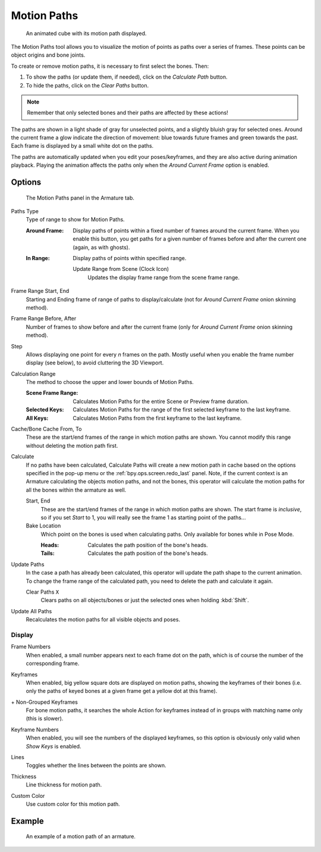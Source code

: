 .. _bpy.types.AnimVizMotionPaths:
.. _bpy.types.MotionPath:

************
Motion Paths
************

.. reference::

   :Editor:    3D Viewport, Properties
   :Mode:      Object Mode
   :Panel:     :menuselection:`Properties --> Object Properties --> Motion Paths`

.. reference::

   :Editor:    3D Viewport, Properties
   :Mode:      Pose Mode
   :Panel:     :menuselection:`Properties --> Armature --> Motion Paths`
   :Menu:      :menuselection:`Pose --> Motion Paths`

.. figure:: /images/animation_motion-paths_example-object.png
   :width: 400px

   An animated cube with its motion path displayed.

The Motion Paths tool allows you to visualize the motion of points as paths over a series of frames.
These points can be object origins and bone joints.

To create or remove motion paths, it is necessary to first select the bones. Then:

#. To show the paths (or update them, if needed), click on the *Calculate Path* button.
#. To hide the paths, click on the *Clear Paths* button.

.. note::

   Remember that only selected bones and their paths are affected by these actions!

The paths are shown in a light shade of gray for unselected points,
and a slightly bluish gray for selected ones.
Around the current frame a glow indicate the direction of movement:
blue towards future frames and green towards the past.
Each frame is displayed by a small white dot on the paths.

The paths are automatically updated when you edit your poses/keyframes,
and they are also active during animation playback. Playing the animation
affects the paths only when the *Around Current Frame* option is enabled.


Options
=======

.. figure:: /images/animation_motion-paths_panel.png

   The Motion Paths panel in the Armature tab.

.. _bpy.types.AnimVizMotionPaths.type:

Paths Type
   Type of range to show for Motion Paths.

   :Around Frame:
      Display paths of points within a fixed number of frames around the current frame.
      When you enable this button, you get paths for a given number of frames before and after the current one
      (again, as with ghosts).
   :In Range:
      Display paths of points within specified range.

      .. _bpy.ops.pose.paths_range_update:

      Update Range from Scene (Clock Icon)
         Updates the display frame range from the scene frame range.

.. _bpy.types.AnimVizMotionPaths.frame_start:
.. _bpy.types.AnimVizMotionPaths.frame_end:

Frame Range Start, End
   Starting and Ending frame of range of paths to display/calculate
   (not for *Around Current Frame* onion skinning method).

.. _bpy.types.AnimVizMotionPaths.frame_before:
.. _bpy.types.AnimVizMotionPaths.frame_after:

Frame Range Before, After
   Number of frames to show before and after the current frame
   (only for *Around Current Frame* onion skinning method).

.. _bpy.types.AnimVizMotionPaths.frame_step:

Step
   Allows displaying one point for every *n* frames on the path.
   Mostly useful when you enable the frame number display (see below), to avoid cluttering the 3D Viewport.

.. _bpy.types.AnimVizMotionPaths.range:

Calculation Range
   The method to choose the upper and lower bounds of Motion Paths.

   :Scene Frame Range: Calculates Motion Paths for the entire Scene or Preview frame duration.
   :Selected Keys: Calculates Motion Paths for the range of the first selected keyframe to the last keyframe.
   :All Keys: Calculates Motion Paths from the first keyframe to the last keyframe.

.. _bpy.types.MotionPath.frame_start:
.. _bpy.types.MotionPath.frame_end:

Cache/Bone Cache From, To
   These are the start/end frames of the range in which motion paths are shown.
   You cannot modify this range without deleting the motion path first.

.. _bpy.ops.pose.paths_calculate:
.. _bpy.ops.object.paths_calculate:

Calculate
   If no paths have been calculated, Calculate Paths will create a new motion path in cache based on
   the options specified in the pop-up menu or the :ref:`bpy.ops.screen.redo_last` panel.
   Note, if the current context is an Armature calculating the objects motion paths, and not the bones,
   this operator will calculate the motion paths for all the bones within the armature as well.

   Start, End
      These are the start/end frames of the range in which motion paths are shown.
      The start frame is *inclusive*, so if you set *Start* to 1,
      you will really see the frame 1 as starting point of the paths...

   Bake Location
      Which point on the bones is used when calculating paths.
      Only available for bones while in Pose Mode.

      :Heads: Calculates the path position of the bone's heads.
      :Tails: Calculates the path position of the bone's heads.

.. _bpy.ops.pose.paths_update:
.. _bpy.ops.object.paths_update:

Update Paths
   In the case a path has already been calculated, this operator will update the path shape to the current animation.
   To change the frame range of the calculated path, you need to delete the path and calculate it again.

   .. _bpy.ops.pose.paths_clear:
   .. _bpy.ops.object.paths_clear:

   Clear Paths ``X``
      Clears paths on all objects/bones or just the selected ones when holding :kbd:`Shift`.

.. _bpy.ops.object.paths_update_visible:

Update All Paths
   Recalculates the motion paths for all visible objects and poses.


Display
-------

.. _bpy.types.AnimVizMotionPaths.show_frame_numbers:

Frame Numbers
   When enabled, a small number appears next to each frame dot on the path,
   which is of course the number of the corresponding frame.

.. _bpy.types.AnimVizMotionPaths.show_keyframe_highlight:

Keyframes
   When enabled, big yellow square dots are displayed on motion paths, showing the keyframes of their bones
   (i.e. only the paths of keyed bones at a given frame get a yellow dot at this frame).

.. _bpy.types.AnimVizMotionPaths.show_keyframe_action_all:

\+ Non-Grouped Keyframes
   For bone motion paths, it searches the whole Action for keyframes instead of
   in groups with matching name only (this is slower).

.. _bpy.types.AnimVizMotionPaths.show_keyframe_numbers:

Keyframe Numbers
   When enabled, you will see the numbers of the displayed keyframes,
   so this option is obviously only valid when *Show Keys* is enabled.

.. _bpy.types.MotionPath.lines:

Lines
   Toggles whether the lines between the points are shown.

.. _bpy.types.MotionPath.line_thickness:

Thickness
   Line thickness for motion path.

.. _bpy.types.MotionPath.use_custom_color:
.. _bpy.types.MotionPath.color:

Custom Color
   Use custom color for this motion path.


Example
=======

.. figure:: /images/animation_motion-paths_example-armature.png

   An example of a motion path of an armature.
